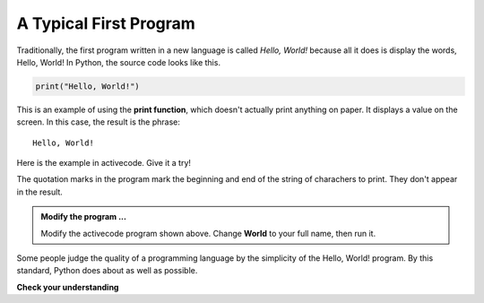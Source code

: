 ..  Copyright (C)  Brad Miller, David Ranum, Jeffrey Elkner, Peter Wentworth, Allen B. Downey, Chris
    Meyers, and Dario Mitchell.  Permission is granted to copy, distribute
    and/or modify this document under the terms of the GNU Free Documentation
    License, Version 1.3 or any later version published by the Free Software
    Foundation; with Invariant Sections being Forward, Prefaces, and
    Contributor List, no Front-Cover Texts, and no Back-Cover Texts.  A copy of
    the license is included in the section entitled "GNU Free Documentation
    License".

.. qnum::
   :prefix: intro-
   :start: 1

A Typical First Program
-----------------------

Traditionally, the first program written in a new language is called *Hello, World!* because all it does is display the words, Hello, World!  In Python, the source code looks like this.

.. sourcecode:: python

    print("Hello, World!")

This is an example of using the **print function**, which doesn't actually print anything on paper. It displays a value on the screen. In this case, the result is the phrase:

::

    Hello, World!

Here is the example in activecode.  Give it a try!

.. activecode:: gib

    print("Hello, World!")

The quotation marks in the program mark the beginning and end of the string of charachers to print. They don't appear in the result.

.. admonition:: Modify the program ...

   Modify the activecode program shown above.  Change **World** to your full name, then run it.


Some people judge the quality of a programming language by the simplicity of the Hello, World! program. By this standard, Python does about as well as possible.

**Check your understanding**

.. mchoice:: mc1s
   :answer_a: sends information to the printer to be printed on paper.
   :answer_b: displays a value on the screen.
   :answer_c: tells the computer to put the information in print, rather than cursive, format.
   :answer_d: tells the computer to speak the information.
   :correct: b
   :feedback_a: Within the Python programming language, the print function has nothing to do with the printer.
   :feedback_b: Yes, the print function is used to display the value of the thing being printed.
   :feedback_c: The format of the information is called its font and has nothing to do with the print function.
   :feedback_d: That would be a different function.

   The print function:



